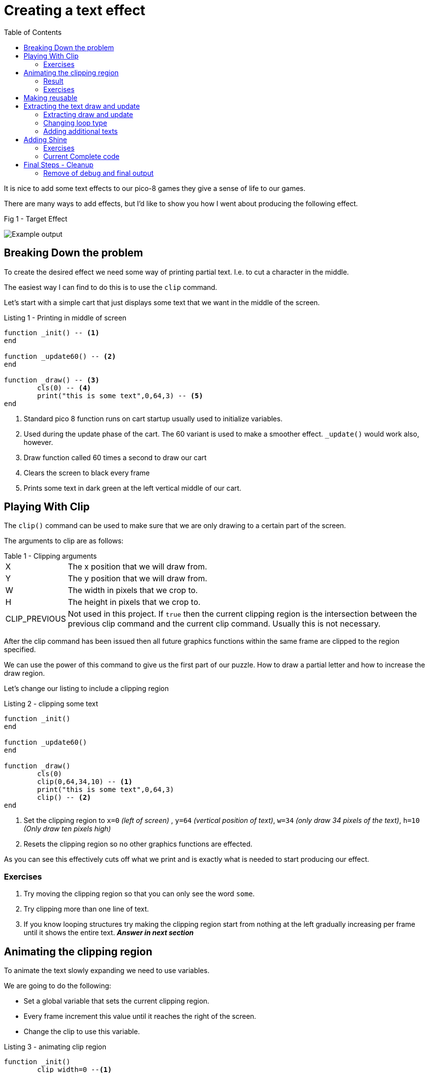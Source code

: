 = Creating a text effect
:icons: font
:source-highlighter: coderay
:toc: auto

It is nice to add some text effects to our pico-8 games they give a sense of life to our games.

There are many ways to add effects, but I'd like to show you how I went about producing the following effect.

.Fig 1 - Target Effect
image:shine-cropped.gif[Example output]

== Breaking Down the problem
To create the desired effect we need some way of printing partial text. I.e. to cut a character in the middle.

The easiest way I can find to do this is to use the `clip` command.

Let's start with a simple cart that just displays some text that we want in the middle of the screen.

.Listing 1 - Printing in middle of screen
[source,lua]
----
function _init() -- <1>
end

function _update60() -- <2>
end

function _draw() -- <3>
	cls(0) -- <4>
	print("this is some text",0,64,3) -- <5>
end
----
<1> Standard pico 8 function runs on cart startup usually used to initialize variables.
<2> Used during the update phase of the cart. The 60 variant is used to make a smoother effect. `_update()` would work also, however.
<3> Draw function called 60 times a second to draw our cart
<4> Clears the screen to black every frame
<5> Prints some text in dark green at the left vertical middle of our cart.

== Playing With Clip
The `clip()` command can be used to make sure that we are only drawing to a certain part of the screen.

The arguments to clip are as follows:

.Table 1 - Clipping arguments
[horizontal]
X:: The x position that we will draw from.
Y:: The y position that we will draw from.
W:: The width in pixels that we crop to.
H:: The height in pixels that we crop to.
CLIP_PREVIOUS:: Not used in this project.
    If `true` then the current clipping region is the intersection between the previous clip command and the current clip command. Usually this is not necessary.

After the clip command has been issued then all future graphics functions within the same frame are clipped to the region specified.

We can use the power of this command to give us the first part of our puzzle.  How to draw a partial letter and how to increase the draw region.

Let's change our listing to include a clipping region

.Listing 2 - clipping some text
[source, lua]
----
function _init()
end

function _update60()
end

function _draw()
	cls(0)
	clip(0,64,34,10) -- <1>
	print("this is some text",0,64,3)
	clip() -- <2>
end
----
<1> Set the clipping region to `x=0` _(left of screen)_ , `y=64` _(vertical position of text)_, `w=34` _(only draw 34 pixels of the text)_,  `h=10` _(Only draw ten pixels high)_
<2> Resets the clipping region so no other graphics functions are effected.

As you can see this effectively cuts off what we print and is exactly what is needed to start producing our effect.

=== Exercises
1. Try moving the clipping region so that you can only see the word `some`.
2. Try clipping more than one line of text.
3. If you know looping structures try making the clipping region start from nothing at the left gradually increasing per frame until it shows the
entire text. _**Answer in next section**_

== Animating the clipping region
To animate the text slowly expanding we need to use variables.

We are going to do the following:

* Set a global variable that sets the current clipping region.
* Every frame increment this value until it reaches the right of the screen.
* Change the clip to use this variable.

.Listing 3 - animating clip region
[source,lua]
----
function _init()
	clip_width=0 --<1>
end

function _update60()
	if clip_width<128 then --<2>
		clip_width = clip_width + 1 --<3>
	end --<4>
end

function _draw()
	cls(0)
	clip(0,64,clip_width,10)--<5>
	print("this is some text",0,64,3)
	clip()
end
----
<1> Sets up a global variable to 0 for the clip width
<2> Checks if the width is less than the full width of the screen.
<3> Increments the clipping region
<4> Ends the `if` condition
<5> Now uses the `clip_width` variable to specify the height of the clipping

=== Result
To see the result of this you can copy the code into pico-8, and you can run it by pressing `CTRL+R`. You can also restart it by pressing `CTRL+R` pressing `ESC` Twice will bring you back to the code editor.

.Fig 2 - Animated clipping
image:clipping-animated.gif[Animated clipping]



=== Exercises

1. Try adding another text to animate.
2. The current listing clips to the full width of the screen.
    However, the text takes up less room than the full width of the screen.
3. The current listing has one variable for width.
    If you had more than one line of text how would you animate these separately?
4. Try repeating the clipping animation when finished.
5. Try reversing the animation once the full line is displayed.
6. Try adding a second or third colour to the animation (effectively finish the animation by yourself)
7. Try changing the speed of the animation.

== Making reusable

So that we can animate more than one set of text at different points we are going to do the following:

* Separate the creation of the text from the animation. This implies keeping more than one text and position in memory.
* Specifying the correct width of the effect.

To do this we are going to store the following properties separately for
each piece of text.

[horizontal]
TXT:: The text to be displayed
X:: The horizontal position of the text
Y:: The vertical position of the text.
W:: The width of the text.
H:: The height of the text.
CURR_W:: The current width of the text position.

We are also going to use the fact that print returns the right most and bottom most pixels of the text printed to use accurate width and height.

[source, lua]
----
function _init() 
	texts={}--<1>
	--creates the initial text
	--and adds to the texts
	add(texts, --<2>
		create_s_txt( --<3>
			"this is some text",0,64))
	
end

function _update60()
	--loop through all texts
	for stext in all(texts) do --<4>
		--increment curr_w if less
		--than w
		if stext.curr_w<stext.w then
			stext.curr_w+=1 
		end
	end
end

function _draw()
	cls(0)
	--loop through all texts
	for t in all(texts) do
		--increment curr_w if less
		--than w
		clip(t.x,t.y,t.curr_w,t.h)--<5>
		print(t.txt,t.x,t.y,3)
		clip()
	end
end

function create_s_txt(txt,x,y) --<6>
	--don't draw anything
	clip(0,0,0,0)
	--print at 0,0 keep w and h
	local w,h=print(txt,0,0) --<7>
	--reset clip to not interfere
	clip()
	return {
		txt=txt, --<8>
		x=x,
		y=y,
		w=w,
		h=h,
		curr_w=0}
end
----
<1> Creates a new table to store all texts in.
<2> Add the existing text to the new table.
<3> Calls a function to return the properties of the text, see <6> also
<4> loops through all texts.
<5> Uses the properties of the current text to set the clipping region.
<6> Puts the creation to a function so that it can be reused.
<7> Prints the text at 0,0 but fully clipped so no display is updated. This is just called to get the height and the width of the text.

== Extracting the text draw and update
It makes it cleaner if the logic for drawing the shiny text (stext) is not in the `_init` or _`draw` function. First we will change the loops to use functions.

Afterwards we will change the type of loop used.


=== Extracting draw and update
[source, lua]
----
function _init()
	texts={}
	--creates the initial text
	--and adds to the texts
	add(texts,
		create_s_txt(
			"this is some text",0,64))
	
end

function _update60()
	--loop through all texts
	for stext in all(texts) do
		update_s_txt(stext) --<1>
	end
end

function _draw()
	cls(0)
	--loop through all texts
	for t in all(texts) do
		draw_s_txt(t) --<2>
	end
end

function create_s_txt(txt,x,y)
	--don't draw anything
	clip(0,0,0,0)
	--print at 0,0 keep w and h
	local w,h=print(txt,0,0)
	--reset clip to not interfere
	clip()
	return {
		txt=txt,
		x=x,
		y=y,
		w=w,
		h=h,
		curr_w=0}
end

function update_s_txt(stext) --<3>
	--increment curr_w if less
	--than w
	if stext.curr_w<stext.w then
		stext.curr_w+=1 
	end
end

function draw_s_txt(t)--<4>
	--increment curr_w if less
	--than w
	clip(t.x,t.y,t.curr_w,t.h)
	print(t.txt,t.x,t.y,3)
	clip()
end
----
<1> Call a function to update
<2> Call a function to draw
<3> Extracted update stext function
<4> Extracted draw stext function

=== Changing loop type
To change the loop type we only need to change the `_update` and `_draw` function.  This is a partial listing.

[source, lua]
----
function _update60()
	--update all stexts
	foreach(texts, update_s_txt)--<1>
end

function _draw()
	cls(0)
	--draw all stexts
	foreach(texts, draw_s_txt)
end
----

<1> This loops through all texts and calls the function update_s_txt passing each `text`.

=== Adding additional texts
This is not really part of the code for handling, but it is useful for testing.

When the player presses (x) then we will add a random text. When they press z then we will clear all texts.

Again this is partial code
[source, lua]
----
function _update60()
	--update all stexts
	foreach(texts, update_s_txt)
	
	rtexts={
	"cows drink water",
	"humans drink milk",
	[[multiline
	strings should
	work]]} --<1>
	if btnp(❎) then
		local txt=create_s_txt(
			rnd(rtexts),rnd(64),rnd(110)) --<2>
		add(texts, txt)--<3>
	end
	if btnp(🅾️) then
		texts={}--<4>
	end
end
----
<1> creates a table of values that we can select from
<2> creates a stext with a random x, y and text
<3> adds the new text to the texts array
<4> clears the existing text array

.Fig 3 - Multiple texts
image:multi-stext.gif[Multi string example]

== Adding Shine
To add a "shine" to the text we need to think about colours.
There are several light to dark gradients that are available in pico-8.

I like using the white / light green / green gradient for the feeling of old consoles however there is many other gradients that work.

Some that work well are:

* 7 White, 11 Lime Green, 3 Dark Green
* 7 White, 14 Pink, 8 Red
* 14 Pink, 8 Red, 2 Wine
* 7 White, 12 Bright Blue, 13 Blue Grey

I'm going to focus on the first 1.

The idea is you clip the text 3 times.
1 Draw the text up to the current clipping region in the light colour
2 Draw the text up to the current clipping region -3 in the mid colour
3 Draw the text up to the current clipping region -6 in the dark colour.

[source, lua]
----
function draw_s_txt(t)
	--light medium dark
	local l,m,d=7,11,3
	clip(t.x,t.y,t.curr_w,t.h)
	print(t.txt,t.x,t.y,l)
	clip(t.x,t.y,t.curr_w-3,t.h)
	print(t.txt,t.x,t.y,m)
	clip(t.x,t.y,t.curr_w-6,t.h)
	print(t.txt,t.x,t.y,d)
	clip()
end
----

This leaves us with a problem however as the shine never leaves the text fully.  To compensate with this we need to add 6 pixels to the width.

.Fig 4 - Shine effect but unfinished
image:shine-unfinished.gif[Shine effect but unfinished]

Let's fix that now, we only need a tiny adjustment to our `create_s_txt` function.

[source, lua]
----
function create_s_txt(txt,x,y)
	--don't draw anything
	clip(0,0,0,0)
	--print at 0,0 keep w and h
	local w,h=print(txt,0,0)
	--reset clip to not interfere
	clip()
	return {
		txt=txt,
		x=x,
		y=y,
		w=w+6, --<1>
		h=h,
		curr_w=0}
end
----
<1> Add six pixels to compensate for the fact we finish drawing early

.Fig 5 - Fixed shine function.
image:shine-fixed.gif[Fixed shine function]

=== Exercises
1. Add in a way to specify the colour gradient that you want.

=== Current Complete code
[source, lua]
----
function _init()
	texts={}
	--creates the initial text
	--and adds to the texts
	add(texts,
		create_s_txt(
			"this is some text",0,64))

end

function _update60()
	--update all stexts
	foreach(texts, update_s_txt)

	rtexts={
	"cows drink water",
	"humans drink milk",
	[[multiline
	strings should
	work]]}
	if btnp(❎) then
		local txt=create_s_txt(
			rnd(rtexts),rnd(64),rnd(110))
		add(texts, txt)
	end
	if btnp(🅾️) then
		texts={}
	end
end

function _draw()
	cls(0)
	--draw all stexts
	foreach(texts, draw_s_txt)
end

function create_s_txt(txt,x,y)
	--don't draw anything
	clip(0,0,0,0)
	--print at 0,0 keep w and h
	local w,h=print(txt,0,0)
	--reset clip to not interfere
	clip()
	return {
		txt=txt,
		x=x,
		y=y,
		w=w+6,
		h=h,
		curr_w=0}
end

function update_s_txt(stext)
	--increment curr_w if less
	--than w
	if stext.curr_w<stext.w then
		stext.curr_w+=1
	end
end

function draw_s_txt(t)
	--light medium dark
	local l,m,d=7,11,3
	clip(t.x,t.y,t.curr_w,t.h)
	print(t.txt,t.x,t.y,l)
	clip(t.x,t.y,t.curr_w-3,t.h)
	print(t.txt,t.x,t.y,m)
	clip(t.x,t.y,t.curr_w-6,t.h)
	print(t.txt,t.x,t.y,d)
	clip()
end
----

== Final Steps - Cleanup
In the final steps, I'm going to remove the debug methods, allow for different colour tables to be made, and reduce the tokens for `draw_s_txt`.

Finally, I'm going to make it say the text that I like.

Firstly let's add in the colour tables to the `create_s_txt` function.

[source, lua]
----
--[[
creates shiny text
takes text, x, y and an
optional table of colours]]
function create_s_txt(
	txt,x,y,cols)
	--if no colours use green
	cols=cols or split("7,11,3")--<1><2>
	--don't draw anything
	clip(0,0,0,0)
	--print at 0,0 keep w and h
	local w,h=print(txt,0,0)
	--reset clip to not interfere
	clip()
	return {
		txt=txt,
		x=x,
		y=y,
		w=w+(#cols-1)*3, --<3>
		h=h,
		curr_w=0,
		cols=cols--<4>
		}
end
----
<1> If `cols` argument isn't defined then used a default table. This could also have been written as `cols=cols or {7,11,3}`
<2> If your project always uses the same colours you can hard code and remove the argument to save tokens.
<3> As more colours could be passed we need to calculate the extra pixel size.
<4> Add in the colours table to the array

Now let's simplify the `draw_s_txt` function to have fewer tokens and use a smarter table system.

[source, lua]
----
function draw_s_txt(t)
	--light medium dark
	local cols=t.cols --<1>
	for i=0,#cols-1 do
		clip(t.x,t.y,t.curr_w-3*i,t.h) --<2>
		print(t.txt,t.x,t.y,cols[i+1]) --<3>
	end
	clip()
end
----
<1> Assigning to a local variable makes it easier to read
<2> We clip based on the index.
<3> Select the colour from the colours table.

=== Remove of debug and final output

No need to explain anything but here is the full final cart.

.Final Listing
[source,lua]
----
function _init()
	texts={}
	--creates the initial text
	--and adds to the texts
	add(texts,
		create_s_txt(
			"\^t\^wthats all",24,0))
	add(texts,
		create_s_txt(
			"\^t\^w♪folkes♪",20,12))
	add(texts,
		create_s_txt(
			"thanks for your patience"
			,10,24, {7,14,8,4,2}))
	add(texts,
		create_s_txt(
			"☉ hope you enjoyed"
			,10,32, {7,12,13}))

	add(texts,
		create_s_txt(
			"dark to light also works"
			,10,120, {1,5,13,6,7}))

end

function _update60()
	--update all stexts
	foreach(texts, update_s_txt)
end

function _draw()
	cls(0)
	--draw all stexts
	foreach(texts, draw_s_txt)
end

--[[
creates shiny text
takes text, x, y and an
optional table of colours]]
function create_s_txt(
	txt,x,y,cols)
	--if no colours use green
	cols=cols or split("7,11,3")
	--don't draw anything
	clip(0,0,0,0)
	--print at 0,0 keep w and h
	local w,h=print(txt,0,0)
	--reset clip to not interfere
	clip()
	return {
		txt=txt,
		x=x,
		y=y,
		w=w+(#cols-1)*3,
		h=h,
		curr_w=0,
		cols=cols
		}
end

function update_s_txt(stext)
	--increment curr_w if less
	--than w
	if stext.curr_w<stext.w then
		stext.curr_w+=1
	end
end

function draw_s_txt(t)
	--light medium dark
	local cols=t.cols
	for i=0,#cols-1 do
		clip(t.x,t.y,t.curr_w-3*i,t.h)
		print(t.txt,t.x,t.y,cols[i+1])
	end
	clip()
end
----

.Fig 6 - Final output
image:shine-final.gif[Final Result]



